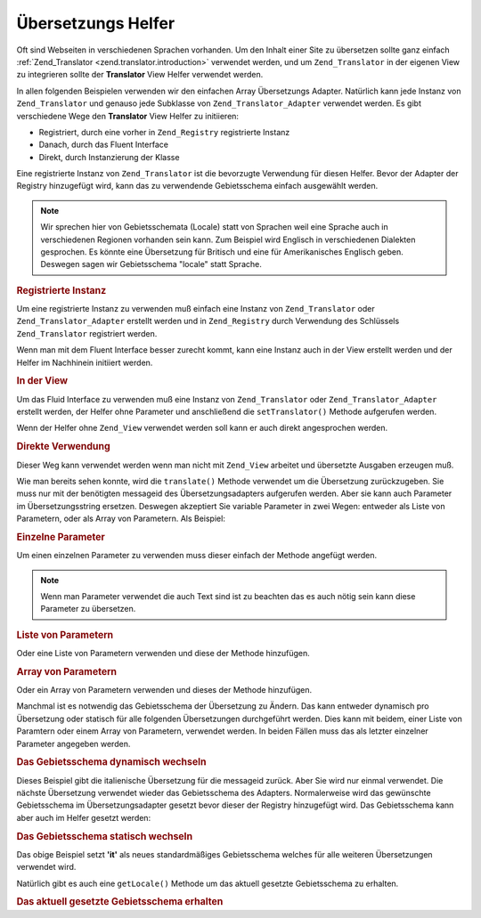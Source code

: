 .. _zend.view.helpers.initial.translator:

Übersetzungs Helfer
===================

Oft sind Webseiten in verschiedenen Sprachen vorhanden. Um den Inhalt einer Site zu übersetzen sollte ganz einfach
:ref:`Zend_Translator <zend.translator.introduction>` verwendet werden, und um ``Zend_Translator`` in der eigenen
View zu integrieren sollte der **Translator** View Helfer verwendet werden.

In allen folgenden Beispielen verwenden wir den einfachen Array Übersetzungs Adapter. Natürlich kann jede Instanz
von ``Zend_Translator`` und genauso jede Subklasse von ``Zend_Translator_Adapter`` verwendet werden. Es gibt
verschiedene Wege den **Translator** View Helfer zu initiieren:

- Registriert, durch eine vorher in ``Zend_Registry`` registrierte Instanz

- Danach, durch das Fluent Interface

- Direkt, durch Instanzierung der Klasse

Eine registrierte Instanz von ``Zend_Translator`` ist die bevorzugte Verwendung für diesen Helfer. Bevor der
Adapter der Registry hinzugefügt wird, kann das zu verwendende Gebietsschema einfach ausgewählt werden.

.. note::

   Wir sprechen hier von Gebietsschemata (Locale) statt von Sprachen weil eine Sprache auch in verschiedenen
   Regionen vorhanden sein kann. Zum Beispiel wird Englisch in verschiedenen Dialekten gesprochen. Es könnte eine
   Übersetzung für Britisch und eine für Amerikanisches Englisch geben. Deswegen sagen wir Gebietsschema
   "locale" statt Sprache.

.. _zend.view.helpers.initial.translator.registered:

.. rubric:: Registrierte Instanz

Um eine registrierte Instanz zu verwenden muß einfach eine Instanz von ``Zend_Translator`` oder
``Zend_Translator_Adapter`` erstellt werden und in ``Zend_Registry`` durch Verwendung des Schlüssels
``Zend_Translator`` registriert werden.

.. code-block:: php
   :linenos:

   // unser Beispieladapter
   $adapter = new Zend_Translator(
       array(
           'adapter' => 'array',
           'content' => array('simple' => 'einfach'),
           'locale'  => 'de'
       )
   );
   Zend_Registry::set('Zend_Translator', $adapter);

   // In der View
   echo $this->translate('simple');
   // gibt 'einfach' zurück

Wenn man mit dem Fluent Interface besser zurecht kommt, kann eine Instanz auch in der View erstellt werden und der
Helfer im Nachhinein initiiert werden.

.. _zend.view.helpers.initial.translator.afterwards:

.. rubric:: In der View

Um das Fluid Interface zu verwenden muß eine Instanz von ``Zend_Translator`` oder ``Zend_Translator_Adapter``
erstellt werden, der Helfer ohne Parameter und anschließend die ``setTranslator()`` Methode aufgerufen werden.

.. code-block:: php
   :linenos:

   // in der View
   $adapter = new Zend_Translator(
       array(
           'adapter' => 'array',
           'content' => array('simple' => 'einfach'),
           'locale'  => 'de'
       )
   );
   $this->translate()->setTranslator($adapter)->translate('simple');
   // das gibt 'einfach' zurück

Wenn der Helfer ohne ``Zend_View`` verwendet werden soll kann er auch direkt angesprochen werden.

.. _zend.view.helpers.initial.translator.directly:

.. rubric:: Direkte Verwendung

.. code-block:: php
   :linenos:

   // unser Beispieladapter
   $adapter = new Zend_Translator(
       array(
           'adapter' => 'array',
           'content' => array('simple' => 'einfach'),
           'locale'  => 'de'
       )
   );

   // den Helfer initiieren
   $translate = new Zend_View_Helper_Translator($adapter);
   print $translate->translate('simple'); // das gibt 'einfach' zurück

Dieser Weg kann verwendet werden wenn man nicht mit ``Zend_View`` arbeitet und übersetzte Ausgaben erzeugen muß.

Wie man bereits sehen konnte, wird die ``translate()`` Methode verwendet um die Übersetzung zurückzugeben. Sie
muss nur mit der benötigten messageid des Übersetzungsadapters aufgerufen werden. Aber sie kann auch Parameter im
Übersetzungsstring ersetzen. Deswegen akzeptiert Sie variable Parameter in zwei Wegen: entweder als Liste von
Parametern, oder als Array von Parametern. Als Beispiel:

.. _zend.view.helpers.initial.translator.parameter:

.. rubric:: Einzelne Parameter

Um einen einzelnen Parameter zu verwenden muss dieser einfach der Methode angefügt werden.

.. code-block:: php
   :linenos:

   // innerhalb der View
   $date = "Montag";
   $this->translate("Today is %1\$s", $date);
   // könnte 'Heute ist Montag' zurückgeben

.. note::

   Wenn man Parameter verwendet die auch Text sind ist zu beachten das es auch nötig sein kann diese Parameter zu
   übersetzen.

.. _zend.view.helpers.initial.translator.parameterlist:

.. rubric:: Liste von Parametern

Oder eine Liste von Parametern verwenden und diese der Methode hinzufügen.

.. code-block:: php
   :linenos:

   // innerhalb der View
   $date = "Monday";
   $month = "April";
   $time = "11:20:55";
   $this->translate("Today is %1\$s in %2\$s. Actual time: %3\$s",
                    $date,
                    $month,
                    $time);
   // könnte 'Heute ist Monday in April. Aktuelle Zeit: 11:20:55' zurückgeben

.. _zend.view.helpers.initial.translator.parameterarray:

.. rubric:: Array von Parametern

Oder ein Array von Parametern verwenden und dieses der Methode hinzufügen.

.. code-block:: php
   :linenos:

   // innerhalb der View
   $date = array("Monday", "April", "11:20:55");
   $this->translate("Today is %1\$s in %2\$s. Actual time: %3\$s", $date);
   // könnte 'Heute ist Monday in April. Aktuelle Zeit: 11:20:55' zurückgeben

Manchmal ist es notwendig das Gebietsschema der Übersetzung zu Ändern. Das kann entweder dynamisch pro
Übersetzung oder statisch für alle folgenden Übersetzungen durchgeführt werden. Dies kann mit beidem, einer
Liste von Paramtern oder einem Array von Parametern, verwendet werden. In beiden Fällen muss das als letzter
einzelner Parameter angegeben werden.

.. _zend.view.helpers.initial.translator.dynamic:

.. rubric:: Das Gebietsschema dynamisch wechseln

.. code-block:: php
   :linenos:

   // innerhalb der View
   $date = array("Monday", "April", "11:20:55");
   $this->translate("Today is %1\$s in %2\$s. Actual time: %3\$s", $date, 'it');

Dieses Beispiel gibt die italienische Übersetzung für die messageid zurück. Aber Sie wird nur einmal verwendet.
Die nächste Übersetzung verwendet wieder das Gebietsschema des Adapters. Normalerweise wird das gewünschte
Gebietsschema im Übersetzungsadapter gesetzt bevor dieser der Registry hinzugefügt wird. Das Gebietsschema kann
aber auch im Helfer gesetzt werden:

.. _zend.view.helpers.initial.translator.static:

.. rubric:: Das Gebietsschema statisch wechseln

.. code-block:: php
   :linenos:

   // innerhalb der View
   $date = array("Monday", "April", "11:20:55");
   $this->translate()->setLocale('it');
   $this->translate("Today is %1\$s in %2\$s. Actual time: %3\$s", $date);

Das obige Beispiel setzt **'it'** als neues standardmäßiges Gebietsschema welches für alle weiteren
Übersetzungen verwendet wird.

Natürlich gibt es auch eine ``getLocale()`` Methode um das aktuell gesetzte Gebietsschema zu erhalten.

.. _zend.view.helpers.initial.translator.getlocale:

.. rubric:: Das aktuell gesetzte Gebietsschema erhalten

.. code-block:: php
   :linenos:

   // innerhalb der View
   $date = array("Monday", "April", "11:20:55");

   // gibt 'de' als standardmäßig gesetztes Gebietsschema
   // vom obigen Beispiel zurück
   $this->translate()->getLocale();

   $this->translate()->setLocale('it');
   $this->translate("Today is %1\$s in %2\$s. Actual time: %3\$s", $date);

   // gibt 'it' als neues standardmäßig gesetztes Gebietsschema zurück
   $this->translate()->getLocale();


